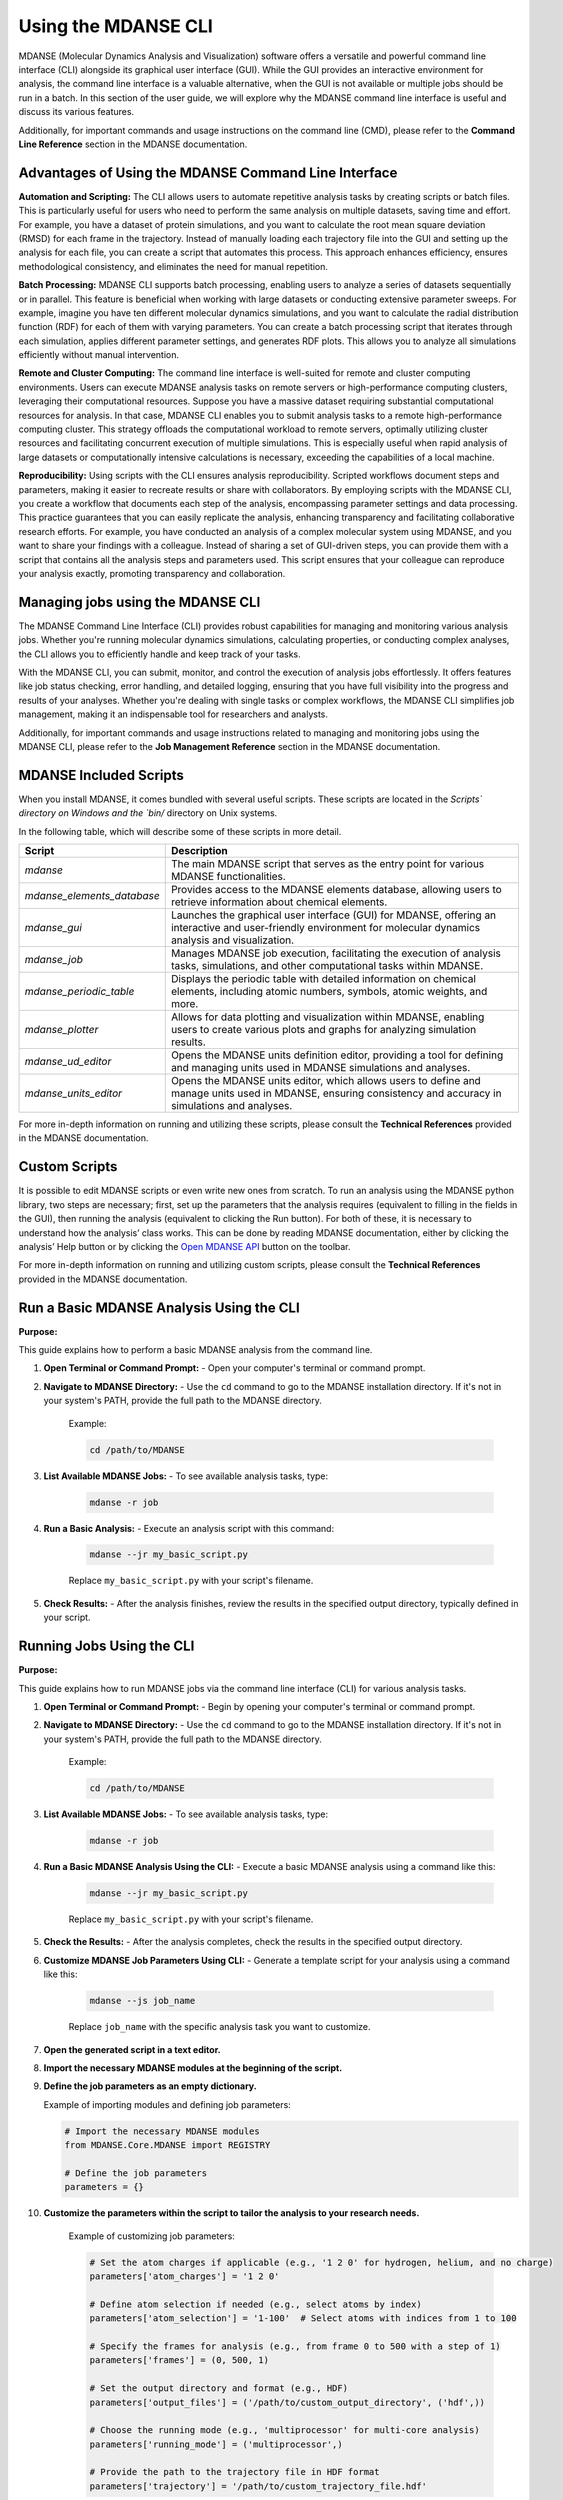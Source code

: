 Using the MDANSE CLI
====================

MDANSE (Molecular Dynamics Analysis and Visualization) software offers a
versatile and powerful command line interface (CLI) alongside its
graphical user interface (GUI). While the GUI provides an interactive
environment for analysis, the command line interface is a
valuable alternative, when the GUI is not available or multiple
jobs should be run in a batch. In this section of
the user guide, we will explore why the MDANSE command line interface is
useful and discuss its various features.

Additionally, for important commands and usage instructions on the command
line (CMD), please refer to the **Command Line Reference** section in the
MDANSE documentation.

Advantages of Using the MDANSE Command Line Interface
-----------------------------------------------------

**Automation and Scripting:** The CLI allows users to automate repetitive
analysis tasks by creating scripts or batch files. This is particularly
useful for users who need to perform the same analysis on multiple datasets,
saving time and effort. For example, you have a dataset of protein
simulations, and you want to calculate the root mean square deviation
(RMSD) for each frame in the trajectory. Instead of manually loading each
trajectory file into the GUI and setting up the analysis for each file, you
can create a script that automates this process. This approach enhances
efficiency, ensures methodological consistency, and eliminates the need for
manual repetition.

**Batch Processing:** MDANSE CLI supports batch processing, enabling users
to analyze a series of datasets sequentially or in parallel. This feature
is beneficial when working with large datasets or conducting extensive
parameter sweeps. For example, imagine you have ten different molecular
dynamics simulations, and you want to calculate the radial distribution
function (RDF) for each of them with varying parameters. You can create a
batch processing script that iterates through each simulation, applies
different parameter settings, and generates RDF plots. This allows you to
analyze all simulations efficiently without manual intervention.

**Remote and Cluster Computing:** The command line interface is well-suited
for remote and cluster computing environments. Users can execute MDANSE
analysis tasks on remote servers or high-performance computing clusters,
leveraging their computational resources. Suppose you have a massive dataset
requiring substantial computational resources for analysis. In that case,
MDANSE CLI enables you to submit analysis tasks to a remote
high-performance computing cluster. This strategy offloads the computational
workload to remote servers, optimally utilizing cluster resources and
facilitating concurrent execution of multiple simulations. This is
especially useful when rapid analysis of large datasets or computationally
intensive calculations is necessary, exceeding the capabilities of a local
machine.

**Reproducibility:** Using scripts with the CLI ensures analysis
reproducibility. Scripted workflows document steps and parameters, making
it easier to recreate results or share with collaborators. By employing
scripts with the MDANSE CLI, you create a  workflow that
documents each step of the analysis, encompassing parameter
settings and data processing. This practice guarantees that you can easily
replicate the analysis, enhancing transparency and facilitating
collaborative research efforts. For example, you have conducted an analysis
of a complex molecular system using MDANSE, and you want to share your
findings with a colleague. Instead of sharing a set of GUI-driven steps,
you can provide them with a script that contains all the analysis steps
and parameters used. This script ensures that your colleague can reproduce
your analysis exactly, promoting transparency and collaboration.

Managing jobs using the MDANSE CLI
-----------------------------------

The MDANSE Command Line Interface (CLI) provides robust capabilities for
managing and monitoring various analysis jobs. Whether you're running
molecular dynamics simulations, calculating properties, or conducting
complex analyses, the CLI allows you to efficiently handle and keep track
of your tasks.

With the MDANSE CLI, you can submit, monitor, and control the execution of
analysis jobs effortlessly. It offers features like job status checking,
error handling, and detailed logging, ensuring that you have full visibility
into the progress and results of your analyses. Whether you're dealing with
single tasks or complex workflows, the MDANSE CLI simplifies job management,
making it an indispensable tool for researchers and analysts.

Additionally, for important commands and usage instructions related to
managing and monitoring jobs using the MDANSE CLI, please refer to the
**Job Management Reference** section in the MDANSE documentation.

MDANSE Included Scripts
------------------------

When you install MDANSE, it comes bundled with several useful scripts. These
scripts are located in the `Scripts\` directory on Windows and the `bin/`
directory on Unix systems.

In the following table, which will describe some of these scripts in
more detail.

+--------------------------+-------------------------------------------------------------------+
| Script                   | Description                                                       |
+==========================+===================================================================+
| `mdanse`                 | The main MDANSE script that serves as the entry point for various |
|                          | MDANSE functionalities.                                           |
+--------------------------+-------------------------------------------------------------------+
|`mdanse_elements_database`| Provides access to the MDANSE elements database, allowing users   |
|                          | to retrieve information about chemical elements.                  |
+--------------------------+-------------------------------------------------------------------+
| `mdanse_gui`             | Launches the graphical user interface (GUI) for MDANSE, offering  |
|                          | an interactive and user-friendly environment for molecular        |
|                          | dynamics analysis and visualization.                              |
+--------------------------+-------------------------------------------------------------------+
| `mdanse_job`             | Manages MDANSE job execution, facilitating the execution of       |
|                          | analysis tasks, simulations, and other computational tasks within |
|                          | MDANSE.                                                           |
+--------------------------+-------------------------------------------------------------------+
| `mdanse_periodic_table`  | Displays the periodic table with detailed information on chemical |
|                          | elements, including atomic numbers, symbols, atomic weights, and  |
|                          | more.                                                             |
+--------------------------+-------------------------------------------------------------------+
| `mdanse_plotter`         | Allows for data plotting and visualization within MDANSE, enabling|
|                          | users to create various plots and graphs for analyzing simulation |
|                          | results.                                                          |
+--------------------------+-------------------------------------------------------------------+
| `mdanse_ud_editor`       | Opens the MDANSE units definition editor, providing a tool for    |
|                          | defining and managing units used in MDANSE simulations and        |
|                          | analyses.                                                         |
+--------------------------+-------------------------------------------------------------------+
| `mdanse_units_editor`    | Opens the MDANSE units editor, which allows users to define and   |
|                          | manage units used in MDANSE, ensuring consistency and accuracy in |
|                          | simulations and analyses.                                         |
+--------------------------+-------------------------------------------------------------------+

For more in-depth information on running and utilizing these scripts, please
consult the **Technical References** provided in the MDANSE documentation.

Custom Scripts
---------------

It is possible to edit MDANSE scripts or even write new ones from
scratch. To run an analysis using the MDANSE python library, two steps
are necessary; first, set up the parameters that the analysis requires
(equivalent to filling in the fields in the GUI), then running the
analysis (equivalent to clicking the Run button). For both of these, it
is necessary to understand how the analysis’ class works. This can be
done by reading MDANSE documentation, either by clicking the analysis’
Help button or by clicking the `Open MDANSE API <#open_mdanse_api>`__
button on the toolbar.

For more in-depth information on running and utilizing custom scripts, please
consult the **Technical References** provided in the MDANSE documentation.


Run a Basic MDANSE Analysis Using the CLI
-----------------------------------------

**Purpose:**

This guide explains how to perform a basic MDANSE analysis from the command line.

#. **Open Terminal or Command Prompt:**
   - Open your computer's terminal or command prompt.

#. **Navigate to MDANSE Directory:**
   - Use the ``cd`` command to go to the MDANSE installation directory. If it's not in your system's PATH, provide the full path to the MDANSE directory.
     Example:

     .. code-block:: bash

        cd /path/to/MDANSE

#. **List Available MDANSE Jobs:**
   - To see available analysis tasks, type:

     .. code-block:: bash

        mdanse -r job

#. **Run a Basic Analysis:**
   - Execute an analysis script with this command:

     .. code-block:: bash

        mdanse --jr my_basic_script.py

     Replace ``my_basic_script.py`` with your script's filename.

#. **Check Results:**
   - After the analysis finishes, review the results in the specified output directory, typically defined in your script.

Running Jobs Using the CLI
--------------------------

**Purpose:**

This guide explains how to run MDANSE jobs via the command line interface (CLI) for various analysis tasks.

#. **Open Terminal or Command Prompt:**
   - Begin by opening your computer's terminal or command prompt.

#. **Navigate to MDANSE Directory:**
   - Use the ``cd`` command to go to the MDANSE installation directory. If it's not in your system's PATH, provide the full path to the MDANSE directory.
     Example:

     .. code-block:: bash

        cd /path/to/MDANSE

#. **List Available MDANSE Jobs:**
   - To see available analysis tasks, type:

     .. code-block:: bash

        mdanse -r job

#. **Run a Basic MDANSE Analysis Using the CLI:**
   - Execute a basic MDANSE analysis using a command like this:

     .. code-block:: bash

        mdanse --jr my_basic_script.py

     Replace ``my_basic_script.py`` with your script's filename.

#. **Check the Results:**
   - After the analysis completes, check the results in the specified output directory.

#. **Customize MDANSE Job Parameters Using CLI:**
   - Generate a template script for your analysis using a command like this:

     .. code-block:: bash

        mdanse --js job_name

     Replace ``job_name`` with the specific analysis task you want to customize.

#. **Open the generated script in a text editor.**

#. **Import the necessary MDANSE modules at the beginning of the script.**

#. **Define the job parameters as an empty dictionary.**

   Example of importing modules and defining job parameters:

   .. code-block:: python

      # Import the necessary MDANSE modules
      from MDANSE.Core.MDANSE import REGISTRY

      # Define the job parameters
      parameters = {}

#. **Customize the parameters within the script to tailor the analysis to your research needs.**

    Example of customizing job parameters:

    .. code-block:: python

       # Set the atom charges if applicable (e.g., '1 2 0' for hydrogen, helium, and no charge)
       parameters['atom_charges'] = '1 2 0'

       # Define atom selection if needed (e.g., select atoms by index)
       parameters['atom_selection'] = '1-100'  # Select atoms with indices from 1 to 100

       # Specify the frames for analysis (e.g., from frame 0 to 500 with a step of 1)
       parameters['frames'] = (0, 500, 1)

       # Set the output directory and format (e.g., HDF)
       parameters['output_files'] = ('/path/to/custom_output_directory', ('hdf',))

       # Choose the running mode (e.g., 'multiprocessor' for multi-core analysis)
       parameters['running_mode'] = ('multiprocessor',)

       # Provide the path to the trajectory file in HDF format
       parameters['trajectory'] = '/path/to/custom_trajectory_file.hdf'

#. **Run the customized analysis script using this command:**

    .. code-block:: bash

       mdanse --jr my_custom_script.py

    Replace ``my_custom_script.py`` with your script's filename.

#. **After the analysis completes, examine the results in the specified output directory, typically defined within your customized script.**
